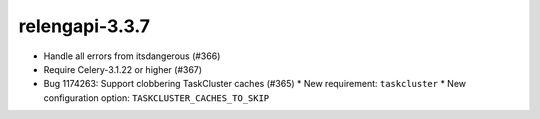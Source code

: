 relengapi-3.3.7
===============

* Handle all errors from itsdangerous (#366)
* Require Celery-3.1.22 or higher (#367)
* Bug 1174263: Support clobbering TaskCluster caches (#365)
  * New requirement: ``taskcluster``
  * New configuration option: ``TASKCLUSTER_CACHES_TO_SKIP``
